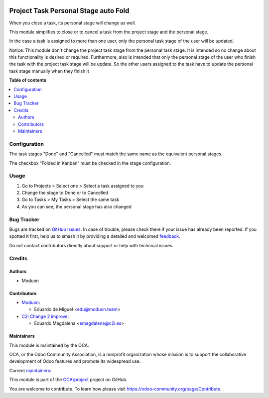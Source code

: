 .. image:: https://odoo-community.org/readme-banner-image
   :target: https://odoo-community.org/get-involved?utm_source=readme
   :alt: Odoo Community Association

=====================================
Project Task Personal Stage auto Fold
=====================================

.. 
   !!!!!!!!!!!!!!!!!!!!!!!!!!!!!!!!!!!!!!!!!!!!!!!!!!!!
   !! This file is generated by oca-gen-addon-readme !!
   !! changes will be overwritten.                   !!
   !!!!!!!!!!!!!!!!!!!!!!!!!!!!!!!!!!!!!!!!!!!!!!!!!!!!
   !! source digest: sha256:942fb3c6652aced37dc367ab50f1f50e593ecc603d1e74a645a54dc339a5bba3
   !!!!!!!!!!!!!!!!!!!!!!!!!!!!!!!!!!!!!!!!!!!!!!!!!!!!

.. |badge1| image:: https://img.shields.io/badge/maturity-Beta-yellow.png
    :target: https://odoo-community.org/page/development-status
    :alt: Beta
.. |badge2| image:: https://img.shields.io/badge/license-AGPL--3-blue.png
    :target: http://www.gnu.org/licenses/agpl-3.0-standalone.html
    :alt: License: AGPL-3
.. |badge3| image:: https://img.shields.io/badge/github-OCA%2Fproject-lightgray.png?logo=github
    :target: https://github.com/OCA/project/tree/18.0/project_task_personal_stage_auto_fold
    :alt: OCA/project
.. |badge4| image:: https://img.shields.io/badge/weblate-Translate%20me-F47D42.png
    :target: https://translation.odoo-community.org/projects/project-18-0/project-18-0-project_task_personal_stage_auto_fold
    :alt: Translate me on Weblate
.. |badge5| image:: https://img.shields.io/badge/runboat-Try%20me-875A7B.png
    :target: https://runboat.odoo-community.org/builds?repo=OCA/project&target_branch=18.0
    :alt: Try me on Runboat

|badge1| |badge2| |badge3| |badge4| |badge5|

When you close a task, its personal stage will change as well.

This module simplifies to close or to cancel a task from the project
stage and the personal stage.

In the case a task is assigned to more than one user, only the personal
task stage of the user will be updated.

Notice: This module don't change the project task stage from the
personal task stage. It is intended so no change about this
functionality is desired or required. Furthermore, also is intended that
only the personal stage of the user who finish the task with the project
task stage will be update. So the other users assigned to the task have
to update the personal task stage manually when they finish it

**Table of contents**

.. contents::
   :local:

Configuration
=============

The task stages "Done" and "Cancelled" must match the same name as the
equivalent personal stages.

The checkbox “Folded in Kanban” must be checked in the stage
configuration.

Usage
=====

1. Go to Projects > Select one > Select a task assigned to you
2. Change the stage to Done or to Cancelled
3. Go to Tasks > My Tasks > Select the same task
4. As you can see, the personal stage has also changed

Bug Tracker
===========

Bugs are tracked on `GitHub Issues <https://github.com/OCA/project/issues>`_.
In case of trouble, please check there if your issue has already been reported.
If you spotted it first, help us to smash it by providing a detailed and welcomed
`feedback <https://github.com/OCA/project/issues/new?body=module:%20project_task_personal_stage_auto_fold%0Aversion:%2018.0%0A%0A**Steps%20to%20reproduce**%0A-%20...%0A%0A**Current%20behavior**%0A%0A**Expected%20behavior**>`_.

Do not contact contributors directly about support or help with technical issues.

Credits
=======

Authors
-------

* Moduon

Contributors
------------

- `Moduon <http://moduon.team/>`__:

  - Eduardo de Miguel <edu@moduon.team>

- `C2i Change 2 improve <http://c2i.es/>`__:

  - Eduardo Magdalena <emagdalena@c2i.es>

Maintainers
-----------

This module is maintained by the OCA.

.. image:: https://odoo-community.org/logo.png
   :alt: Odoo Community Association
   :target: https://odoo-community.org

OCA, or the Odoo Community Association, is a nonprofit organization whose
mission is to support the collaborative development of Odoo features and
promote its widespread use.

.. |maintainer-Shide| image:: https://github.com/Shide.png?size=40px
    :target: https://github.com/Shide
    :alt: Shide
.. |maintainer-Andrii9090| image:: https://github.com/Andrii9090.png?size=40px
    :target: https://github.com/Andrii9090
    :alt: Andrii9090
.. |maintainer-rafaelbn| image:: https://github.com/rafaelbn.png?size=40px
    :target: https://github.com/rafaelbn
    :alt: rafaelbn

Current `maintainers <https://odoo-community.org/page/maintainer-role>`__:

|maintainer-Shide| |maintainer-Andrii9090| |maintainer-rafaelbn| 

This module is part of the `OCA/project <https://github.com/OCA/project/tree/18.0/project_task_personal_stage_auto_fold>`_ project on GitHub.

You are welcome to contribute. To learn how please visit https://odoo-community.org/page/Contribute.
